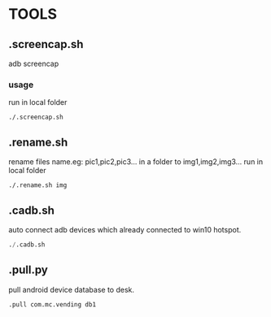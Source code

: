 * TOOLS
 
** .screencap.sh 
   adb screencap

*** usage
    run in local folder
    #+BEGIN_SRC shell
    ./.screencap.sh
    #+END_SRC
       
** .rename.sh 
   rename files name.eg: pic1,pic2,pic3... in a folder to img1,img2,img3...
   run in local folder
   #+BEGIN_SRC shell
   ./.rename.sh img
   #+END_SRC

** .cadb.sh 
   auto connect adb devices which already connected to win10 hotspot.
   #+BEGIN_SRC emacs-lisp 
   ./.cadb.sh
   #+END_SRC

** .pull.py
   pull android device database to desk.
  #+BEGIN_SRC emacs-lisp 
  .pull com.mc.vending db1
#+END_SRC




